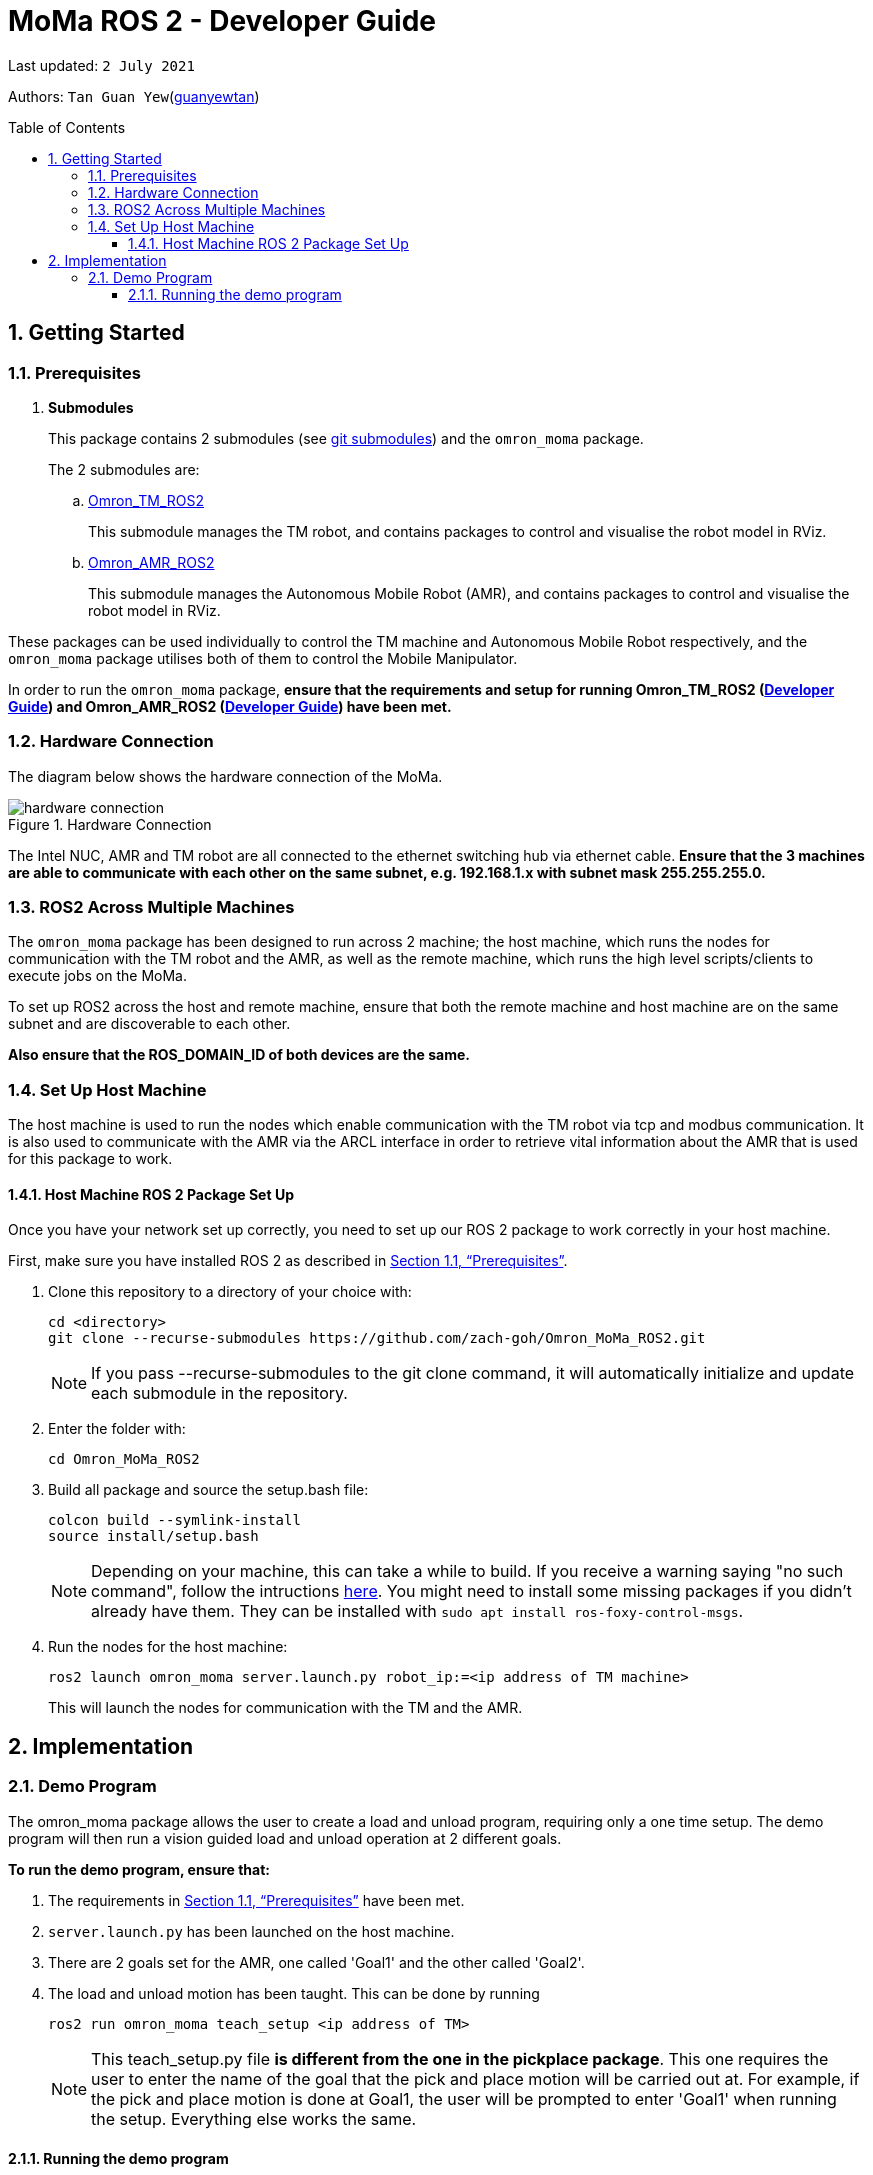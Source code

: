 // To add: what packages are needed


= MoMa ROS 2 - Developer Guide
:site-section: DeveloperGuide
:toc:
:toclevels: 3
:toc-title: Table of Contents
:toc-placement: preamble
:icons: font
:sectnums:
:imagesDir: images
:librariesDir:
:stylesDir: stylesheets
:xrefstyle: full
:experimental:
:linkattrs:
ifdef::env-github[]
:tip-caption: :bulb:
:note-caption: :information_source:
:warning-caption: :warning:
endif::[]

:url-repo: https://github.com/guanyewtan/Omron_TM_ROS2
:url-ug: https://github.com/guanyewtan/Omron_TM_ROS2

Last updated: `2 July 2021` 

Authors: `Tan Guan Yew`(link:https://github.com/guanyewtan[guanyewtan]) 


== Getting Started
[[prerequisites]]
=== Prerequisites


. **Submodules**
+
This package contains 2 submodules (see link:https://git-scm.com/book/en/v2/Git-Tools-Submodules[git submodules]) and the `omron_moma` package.
+
The 2 submodules are: 
+
.. link:https://github.com/guanyewtan/Omron_TM_ROS2[Omron_TM_ROS2]
+ 
This submodule manages the TM robot, and contains packages to control and visualise the robot model in RViz.
+
.. link:https://github.com/guanyewtan/Omron_AMR_ROS2.git[Omron_AMR_ROS2]
+
This submodule manages the Autonomous Mobile Robot (AMR), and contains packages to control and visualise the robot model in RViz.

These packages can be used individually to control the TM machine and Autonomous Mobile Robot respectively, and the `omron_moma` package utilises both of them to control the Mobile Manipulator.

In order to run the `omron_moma` package, *ensure that the requirements and setup for running Omron_TM_ROS2 (link:https://github.com/guanyewtan/Omron_TM_ROS2/blob/master/docs/DeveloperGuide.adoc[Developer Guide]) and Omron_AMR_ROS2 (link:https://github.com/guanyewtan/Omron_AMR_ROS2/blob/master/docs/DeveloperGuide.adoc[Developer Guide]) have been met.*


=== Hardware Connection
The diagram below shows the hardware connection of the MoMa. 

.Hardware Connection
image::hardware_connection.png[]

The Intel NUC, AMR and TM robot are all connected to the ethernet switching hub via ethernet cable. *Ensure that the 3 machines are able to communicate with each other on the same subnet, e.g. 192.168.1.x with subnet mask 255.255.255.0.*

=== ROS2 Across Multiple Machines
The `omron_moma` package has been designed to run across 2 machine; the host machine, which runs the nodes for communication with the TM robot and the AMR, as well as the remote machine, which runs the high level scripts/clients to execute jobs on the MoMa. 

To set up ROS2 across the host and remote machine, ensure that both the remote machine and host machine are on the same subnet and are discoverable to each other.

*Also ensure that the ROS_DOMAIN_ID of both devices are the same.*


=== Set Up Host Machine
The host machine is used to run the nodes which enable communication with the TM robot via tcp and modbus communication.
It is also used to communicate with the AMR via the ARCL interface in order to retrieve vital information about the AMR that is used for this package to work.


==== Host Machine ROS 2 Package Set Up
Once you have your network set up correctly, you need to set up our ROS 2 package to work correctly in your host machine.

First, make sure you have installed ROS 2 as described in <<prerequisites>>.

. Clone this repository to a directory of your choice with: 
+
....
cd <directory>
git clone --recurse-submodules https://github.com/zach-goh/Omron_MoMa_ROS2.git
....
+
[NOTE]
If you pass --recurse-submodules to the git clone command, it will automatically initialize and update each submodule in the repository.
. Enter the folder with:
+
....
cd Omron_MoMa_ROS2
....
. Build all package and source the setup.bash file:
+
....
colcon build --symlink-install
source install/setup.bash
....
+
[NOTE]
Depending on your machine, this can take a while to build.
If you receive a warning saying "no such command", follow the intructions link:https://docs.ros.org/en/foxy/Tutorials/Colcon-Tutorial.html#install-colcon[here].
You might need to install some missing packages if you didn't already have them. They can be installed with `sudo apt install ros-foxy-control-msgs`.
+
. Run the nodes for the host machine:
+
....
ros2 launch omron_moma server.launch.py robot_ip:=<ip address of TM machine>
....
+
This will launch the nodes for communication with the TM and the AMR.

// ==== TM ROS 2 Driver Setup/Usage
// 
// . Enter your ROS 2 workspace and source the ROS2 environment:
// +
// ```
// source /opt/ros/foxy/setup.bash
// cd <workspace>
// source ./install/setup.bash
// ```

// . Ensure that TM Robot's operating software (__TMflow__) system/network settings have been set and the __Listen node__ is running (run the project above)

// . Run the driver to maintain the connection with TM Robot:
// +
// ```
// ros2 run tm_driver tm_driver <robot_ip_address>
// ```
// +
// Example: `ros2 run tm_driver tm_driver 192.168.2.10`, if the <robot_ip_address> is 192.168.2.10
// +
// Now, the user can use a __new terminal__ to run each ROS node or command, but don't forget to source the correct setup shell files afteras starting a new terminal!
// +
// The TM driver is required to be running so long as a connection to the listen node of the TMflow program is required.
// +
// For more information on the TM Drivers, click link:https://github.com/TechmanRobotInc/tmr_ros2/blob/master/README.md[here].



// == Software Design
// [[architecture]]
// === Architecture
// An overview of this package architecture is summarised in the diagram below:

// .Overview of package
// image::SoftwareOverview.png[]

// === Socket TCPlistener
// Users can establish a socket TCPlistener in the listen node to connect to external device and communicate based on the packet format.

// All features available in TM ROBOT Function can be operated in the listen node. For more information on the listen node, please refer to page 181 of the __TM Expression Editor and Listen Node Reference Guide__.

// The TM Driver utilises TMSCT and TMSTA communication packages to send external scripts and obtain status or properties of the TM respectively. Below is an example of how the TM Driver uses these 2 communication packages to communicate through the Socket TCPlistener:

// . TM Driver sends a PTP (point-to-point) movement command via a ROS2 service client using TMSCT packages to the TM Robot. When the command has been successfully sent, an acknowledgement is sent back to the host machine.

// . A queue tag is sent via TMSCT communication packages and its status monitored using TMSTA, to check if a motion command has been completed.

// === Modbus
// Users can use Modbus Client to read or write the parameters and save them in the robot register, such as position, posture and IO status. Users can program with the obtained parameters or monitor the status of robot. TM Robot provides two protocol versions of Modbus: Modbus TCP and Modbus RTU for users to get data from the external Modbus device or robot register, but TCP is being used for these packages.

// .Modbus Protocol
// image::ModbusProtocol.png[]

// There are limitations to the capabilities of the TM Drivers, which is why Modbus is being used to send and receive information unobtainable by the drivers, such as getting the coordinates of the current base in the project flow or starting the project from outside the listen node.

// The pymodbus libraries are used to communicate with the modbus servers.


// === RViz Visualisation
// The `RViz` package allows a 3D model TM robot to be displayed in a separate window for real time visualisation.

// This package uses the joint states generated from the TM driver as well as the robot description publisher to generate the model and display it in its current position.

// To understand how `RViz Visualisation` is structured with the entire ROS package and communicates with LD, see <<architecture>>.

// `RViz Visualisation` has three nodes, they are summarised as below:

// [cols="1,1a", options="header"]
// .LD Visualisation nodes
// |===
// |**Node name**
// |**Description**

// |tm_driver
// |
// This node is responsible for publishing the joint states that the RViz program subscribes to.

// Using this information, it updates the position of the TM shown on RVIZ.

// |robot_description
// |
// This node is responsible for pubishing the .urdf information that the RViz program uses to display the model of the robot, as well as know the transform of each component of the robot relative the another point.

// |static_transform_publisher
// |
// This node is responsible for publishing a transform which sets the base of the 3D model to the zero coordinate.

// |pp_marker
// |
// This node is responsible for publishing a transform and marker which represents an object picked up by the grippers.

// |===


== Implementation
=== Demo Program
The omron_moma package allows the user to create a load and unload program, requiring only a one time setup. The demo program will then run a vision guided load and unload operation at 2 different goals.

*To run the demo program, ensure that:*

. The requirements in <<prerequisites>> have been met.

. `server.launch.py` has been launched on the host machine.

. There are 2 goals set for the AMR, one called 'Goal1' and the other called 'Goal2'.

. The load and unload motion has been taught. This can be done by running
+
....
ros2 run omron_moma teach_setup <ip address of TM>
....
+
[NOTE]
This teach_setup.py file *is different from the one in the pickplace package*. This one requires the user to enter the name of the goal that the pick and place motion will be carried out at. For example, if the pick and place motion is done at Goal1, the user will be prompted to enter 'Goal1' when running the setup. Everything else works the same.


==== Running the demo program

. Enter the folder with:
+
....
cd Omron_MoMa_ROS2
....
. Build all package and source the setup.bash file:
+
....
colcon build --symlink-install
source install/setup.bash
....
+
. *Make sure the TM program is running, either in auto or manual mode*
+
. Run the demo script:
+
....
ros2 run omron_moma demo <ip address of TM>
....

The MoMa should move to Goal2, execute a pick and place motion, then move to Goal1 and execute a pick and place motion.

// [NOTE]
// This implementation was designed using a TM Landmark attached to the object to be picked, and another TM landmark to find the place location. However, it is possible for the TM vision to locate other visual features on objects.

// These 2 landmarks act as the vision base for the pick and place, and the vision job takes into account the tilt and rotation of the TM landmark (so long as it can be seen clearly by the camera)

// There are 2 stages to the program: a setup phase, where the user sets the location of TM to view the pick and place landmarks as well as the pick and place locations, and an execution phase, where the pick and place operation will run based on the coordinates set in the setup phase.

// ==== Setup
// The teach_setup.py script runs through a sequence of instructions for the user to record the pick and place positions of an object, as well as the positions to view their respective landmarks. The following diagram shows the flow of the setup program:

// .Pickplace setup flow
// image::teachsetup2.png[]

// . Run the program to teach the setup, replacing `robot_ip_address` with the ip address of the TM robot.
// +
// ....
// ros2 run pickplace teach_setup <robot_ip_address>
// ....
// +
// . Move the robot to an initial position to start with on program launch, then press kbd:[ENTER]
// +
// image::prompt6.png[]
// +
// . Enter the name of the vision base that will be created in the TMflow program by the vison job.
// +
// image::prompt7.png[]
// +
// image::visionjobname.png[]

// [NOTE]
// The vision base name is the name of the vision job with `vision_` appended to the front. For example, if the vision job name is `myvisionjob`, the vision base name will be `vision_myvisionjob`.

// . Move the TM arm to the landmark viewing position for picking the object.
// +
// image::viewpick.gif[]
// +
// . Press the play button on the robot stick. You should hear the robot beep 3 times to signal the start of the TMflow project.
// +
// image::robotstick_play.jpg[]
// +
// . Hit kbd:[ENTER] to start the vision job. 
// +
// image::prompt2.png[]
// +
// . Wait for the vision job to complete, then press the stop button on the robot stick. The robot should beep once.
// [NOTE]
// It is advised to open up the vision job to check if the landmark can be detected, or this might cause problems with detection during the execution process.
// +
// image::robotstick_stop.jpg[]
// +
// . Move the TM arm to the pick position.
// +
// image::pick.gif[]
// +
// [WARNING]
// Ensure that the object remains in the SAME POSITION as it was during the vision job.
// +
// . Hit kbd:[ENTER] to close the grippers and record the position, then move the TM arm to the landmark viewing position for placing the object.
// +
// image::prompt3.png[]
// +
// image::viewplace.gif[]
// +
// . Press the play button on the robot stick. The robot should beep 3 times.
// . Hit kbd:[ENTER] to start the vision job.
// [NOTE]
// It is advised to open up the vision job to check if the landmark can be detected, or this might cause problems with detection during the execution process.
// . When the vision job is done, press the stop button on the robot stick. The robot should beep once.
// +
// image::prompt4.png[]
// +
// . Move the TM arm to the place position and hit kbd:[ENTER], which releases the grippers and records the position.
// +
// image::prompt5.png[]
// +
// image::place.gif[]
// +
// . A JSON file will be generated containing the coordinates of the landmark viewing positions, the pick and lace positions as well as the name of the vision job, to be used in the execution stage.

// ==== Execution

// The pickplace_program.py script takes the coordinates obtained from the setup stage and implements a continuous pick and place program, with an RViz terminal showing the real time pose of a 3D model of the TM robot. The flow of the program is shown below:

// .Pickplace execution flow
// image::pickplaceflow.png[]

// . . Run the launch file to execute the program, replacing `robot_ip_address` with the ip address of the TM robot.
// +
// ....
// ros2 launch pickplace pickplace.launch.py robot_ip:=<robot_ip_address>
// ....
// +
// This will run the pick & place program as well as the RViz window for the 3D model visualisation.
// +
// image::pickplace.gif[]
// image::rviz3.png[]
// +
// If you want a marker to show up when the robot picks up an item, add a topic to RViz called "marker"

// === Class Diagram

// .Class Relations diagram
// image::classrelation.png[]

// [CAUTION]
// The `Script` class is *not* the pickplace program's python script, it is a class that handles the scripts to be sent to the TCP socket listener in the TM machine via the TM driver.

// ==== Move Class

// .Explanation of Move Class
// image::moveclass.png[]

// The movement of the TM arm is controlled by the Move class. The `set_position` method takes in x, y, z, roll, pitch and yaw, and sends it to the listen node in the TMflow program via a service client from the TM Driver. 

// [NOTE]
// Queue tags and status queries were also used to ensure that no other command executes simultaneously until the motion is complete. For more information, please refer to section 8.1 of the __TM Expression Editor and Listen Node Reference Guide__ under Robot Motion Functions.

// ==== Transform Class

// .Explanation of Transform Class
// image::transformclass1.png[]
// .More explanations of Transform Class
// image::transformclass2.png[]

// This class handles all the transforms between different frames (e.g. coordinates of the pick position relative to the robot base or vision base). The TF tree is shown below:

// .TF Tree of pickplace program
// image::tftree2.png[]

// [NOTE]
// safe_pick and safe_place transforms are the coordinates of the pick and place point with a -0.1m offset in the z-axis

// ==== Script Class

// .Explanation of Script Class
// image::scriptclass.png[]

// The Script class uses the external scripts function of the TM Driver to run external commands.

// [NOTE]
// The script class is capable of sending instructions to run TM movement commands, however the TM SetPosition service client is preferred as the format of the parameters are more intuitive than a script implementation.

// ==== Modbus Class

// .Explanation of Modbus
// image::modbusclass.png[]

// The modbus class handles modbus communication between the client (TM machine) and server (user's computer). It allows for asynchronous control of many features of the TM robot.

// [NOTE]
// The TM Driver provides services to open and close the IO gripper. Howeveer, modbus control of the IO is preferred as it does not require the TM Driver to be running concurrently with the program, as running the TM Driver to control the IO would require the TMflow program to be in the listen node, which prevents the TM robot from being able to be manually moved to the setup locations during the setup stage.

